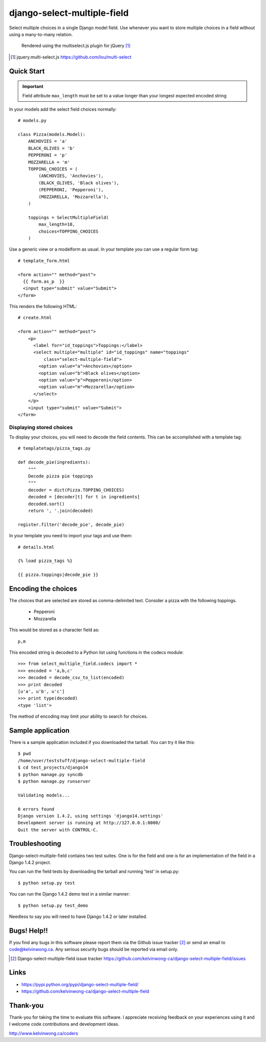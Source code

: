 ****************************
django-select-multiple-field
****************************

Select multiple choices in a single Django model field. Use whenever you want
to store multiple choices in a field without using a many-to-many relation.

.. figure:: https://github.com/kelvinwong-ca/django-select-multiple-field/raw/master/docs/images/select_multiple_cropped.jpg

   Rendered using the multiselect.js plugin for jQuery [#]_

.. [#] jquery.multi-select.js https://github.com/lou/multi-select

Quick Start
===========

.. important::

    Field attribute ``max_length`` must be set to a value longer than your
    longest expected encoded string

In your models add the select field choices normally::

    # models.py

    class Pizza(models.Model):
        ANCHOVIES = 'a'
        BLACK_OLIVES = 'b'
        PEPPERONI = 'p'
        MOZZARELLA = 'm'
        TOPPING_CHOICES = (
            (ANCHOVIES, 'Anchovies'),
            (BLACK_OLIVES, 'Black olives'),
            (PEPPERONI, 'Pepperoni'),
            (MOZZARELLA, 'Mozzarella'),
        )

        toppings = SelectMultipleField(
            max_length=10,
            choices=TOPPING_CHOICES
        )

Use a generic view or a modelform as usual. In your template you can use a regular form tag::

    # template_form.html

    <form action="" method="post">
      {{ form.as_p  }}
      <input type="submit" value="Submit">
    </form>

This renders the following HTML::

    # create.html

    <form action="" method="post">
        <p>
          <label for="id_toppings">Toppings:</label>
          <select multiple="multiple" id="id_toppings" name="toppings"
              class="select-multiple-field">
            <option value="a">Anchovies</option>
            <option value="b">Black olives</option>
            <option value="p">Pepperoni</option>
            <option value="m">Mozzarella</option>
          </select>
        </p>
        <input type="submit" value="Submit">
    </form>

Displaying stored choices
-------------------------

To display your choices, you will need to decode the field contents. This can
be accomplished with a template tag::

    # templatetags/pizza_tags.py

    def decode_pie(ingredients):
        """
        Decode pizza pie toppings
        """
        decoder = dict(Pizza.TOPPING_CHOICES)
        decoded = [decoder[t] for t in ingredients]
        decoded.sort()
        return ', '.join(decoded)

    register.filter('decode_pie', decode_pie)

In your template you need to import your tags and use them::

    # details.html

    {% load pizza_tags %}

    {{ pizza.toppings|decode_pie }}

Encoding the choices
====================

The choices that are selected are stored as comma-delimited text. Consider a
pizza with the following toppings.

    * Pepperoni
    * Mozzarella

This would be stored as a character field as::

    p,m

This encoded string is decoded to a Python list using functions in the codecs
module::

    >>> from select_multiple_field.codecs import *
    >>> encoded = 'a,b,c'
    >>> decoded = decode_csv_to_list(encoded)
    >>> print decoded
    [u'a', u'b', u'c']
    >>> print type(decoded)
    <type 'list'>

The method of encoding may limit your ability to search for choices.

Sample application
==================

There is a sample application included if you downloaded the tarball. You can try it like this::

    $ pwd
    /home/user/teststuff/django-select-multiple-field
    $ cd test_projects/django14
    $ python manage.py syncdb
    $ python manage.py runserver

    Validating models...

    0 errors found
    Django version 1.4.2, using settings 'django14.settings'
    Development server is running at http://127.0.0.1:8000/
    Quit the server with CONTROL-C.

Troubleshooting
===============

Django-select-multiple-field contains two test suites. One is for the field and one is for an implementation of the field in a Django 1.4.2 project.

You can run the field tests by downloading the tarball and running 'test' in setup.py::

    $ python setup.py test

You can run the Django 1.4.2 demo test in a similar manner::

    $ python setup.py test_demo

Needless to say you will need to have Django 1.4.2 or later installed.

Bugs! Help!!
============

If you find any bugs in this software please report them via the Github
issue tracker [#]_ or send an email to code@kelvinwong.ca. Any serious
security bugs should be reported via email only.

.. [#] Django-select-multiple-field issue tracker https://github.com/kelvinwong-ca/django-select-multiple-field/issues

Links
=====

* https://pypi.python.org/pypi/django-select-multiple-field/
* https://github.com/kelvinwong-ca/django-select-multiple-field

Thank-you
=========

Thank-you for taking the time to evaluate this software. I appreciate
receiving feedback on your experiences using it and I welcome code
contributions and development ideas.

http://www.kelvinwong.ca/coders
